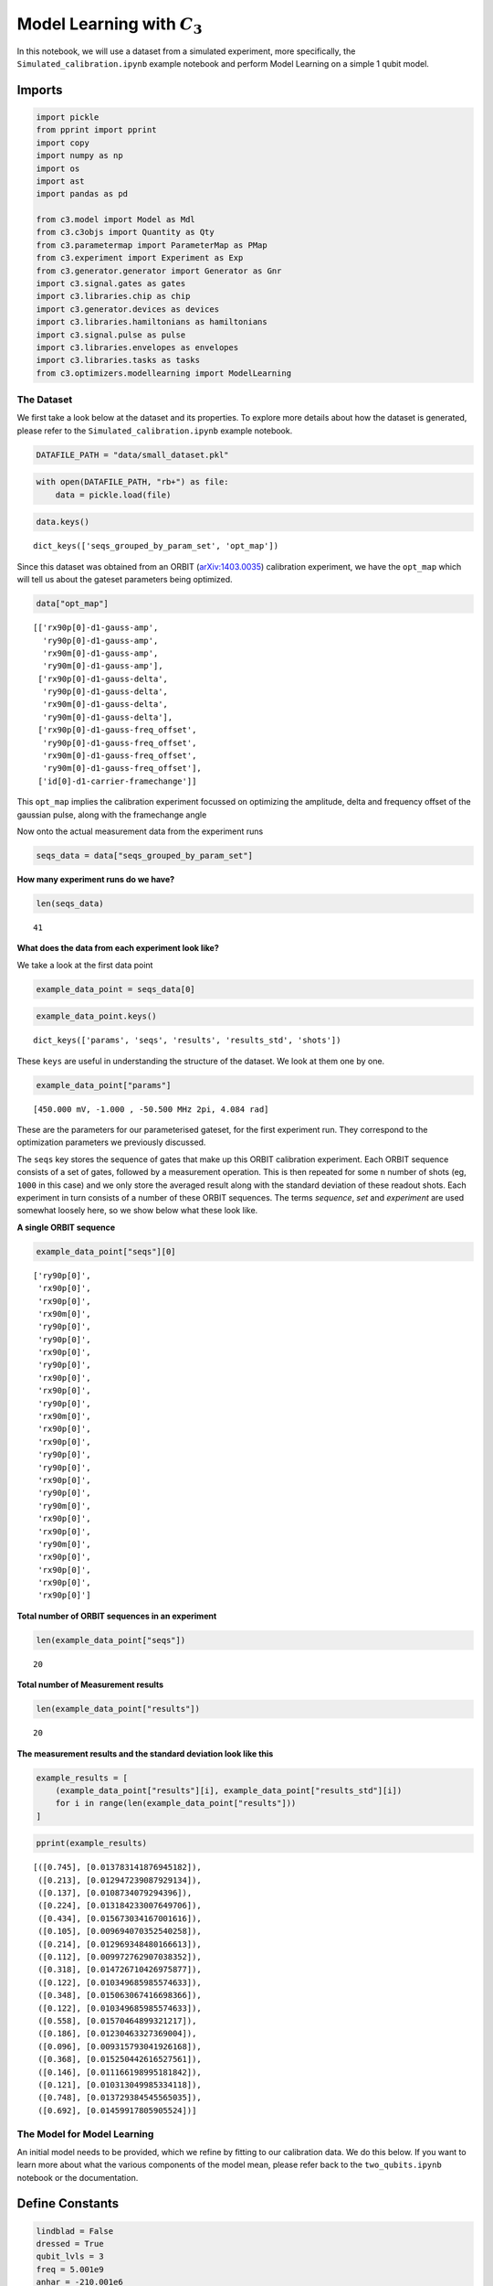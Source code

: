 Model Learning with :math:`C_3`
=====================================================

In this notebook, we will use a dataset from a simulated experiment,
more specifically, the ``Simulated_calibration.ipynb`` example notebook
and perform Model Learning on a simple 1 qubit model.

Imports
~~~~~~~

.. code:: python

    import pickle
    from pprint import pprint
    import copy
    import numpy as np
    import os
    import ast
    import pandas as pd
    
    from c3.model import Model as Mdl
    from c3.c3objs import Quantity as Qty
    from c3.parametermap import ParameterMap as PMap
    from c3.experiment import Experiment as Exp
    from c3.generator.generator import Generator as Gnr
    import c3.signal.gates as gates
    import c3.libraries.chip as chip
    import c3.generator.devices as devices
    import c3.libraries.hamiltonians as hamiltonians
    import c3.signal.pulse as pulse
    import c3.libraries.envelopes as envelopes
    import c3.libraries.tasks as tasks
    from c3.optimizers.modellearning import ModelLearning

The Dataset
-----------

We first take a look below at the dataset and its properties. To explore
more details about how the dataset is generated, please refer to the
``Simulated_calibration.ipynb`` example notebook.

.. code:: python

    DATAFILE_PATH = "data/small_dataset.pkl"

.. code:: python

    with open(DATAFILE_PATH, "rb+") as file:
        data = pickle.load(file)

.. code:: python

    data.keys()




.. parsed-literal::

    dict_keys(['seqs_grouped_by_param_set', 'opt_map'])



Since this dataset was obtained from an ORBIT
(`arXiv:1403.0035 <https://arxiv.org/abs/1403.0035>`__) calibration
experiment, we have the ``opt_map`` which will tell us about the gateset
parameters being optimized.

.. code:: python

    data["opt_map"]




.. parsed-literal::

    [['rx90p[0]-d1-gauss-amp',
      'ry90p[0]-d1-gauss-amp',
      'rx90m[0]-d1-gauss-amp',
      'ry90m[0]-d1-gauss-amp'],
     ['rx90p[0]-d1-gauss-delta',
      'ry90p[0]-d1-gauss-delta',
      'rx90m[0]-d1-gauss-delta',
      'ry90m[0]-d1-gauss-delta'],
     ['rx90p[0]-d1-gauss-freq_offset',
      'ry90p[0]-d1-gauss-freq_offset',
      'rx90m[0]-d1-gauss-freq_offset',
      'ry90m[0]-d1-gauss-freq_offset'],
     ['id[0]-d1-carrier-framechange']]



This ``opt_map`` implies the calibration experiment focussed on
optimizing the amplitude, delta and frequency offset of the gaussian
pulse, along with the framechange angle

Now onto the actual measurement data from the experiment runs

.. code:: python

    seqs_data = data["seqs_grouped_by_param_set"]

**How many experiment runs do we have?**

.. code:: python

    len(seqs_data)




.. parsed-literal::

    41



**What does the data from each experiment look like?**

We take a look at the first data point

.. code:: python

    example_data_point = seqs_data[0]

.. code:: python

    example_data_point.keys()




.. parsed-literal::

    dict_keys(['params', 'seqs', 'results', 'results_std', 'shots'])



These ``keys`` are useful in understanding the structure of the dataset.
We look at them one by one.

.. code:: python

    example_data_point["params"]




.. parsed-literal::

    [450.000 mV, -1.000 , -50.500 MHz 2pi, 4.084 rad]



These are the parameters for our parameterised gateset, for the first
experiment run. They correspond to the optimization parameters we
previously discussed.

The ``seqs`` key stores the sequence of gates that make up this ORBIT
calibration experiment. Each ORBIT sequence consists of a set of gates,
followed by a measurement operation. This is then repeated for some
``n`` number of shots (eg, ``1000`` in this case) and we only store the
averaged result along with the standard deviation of these readout
shots. Each experiment in turn consists of a number of these ORBIT
sequences. The terms *sequence*, *set* and *experiment* are used
somewhat loosely here, so we show below what these look like.

**A single ORBIT sequence**

.. code:: python

    example_data_point["seqs"][0]




.. parsed-literal::

    ['ry90p[0]',
     'rx90p[0]',
     'rx90p[0]',
     'rx90m[0]',
     'ry90p[0]',
     'ry90p[0]',
     'rx90p[0]',
     'ry90p[0]',
     'rx90p[0]',
     'rx90p[0]',
     'ry90p[0]',
     'rx90m[0]',
     'rx90p[0]',
     'rx90p[0]',
     'ry90p[0]',
     'ry90p[0]',
     'rx90p[0]',
     'ry90p[0]',
     'ry90m[0]',
     'rx90p[0]',
     'rx90p[0]',
     'ry90m[0]',
     'rx90p[0]',
     'rx90p[0]',
     'rx90p[0]',
     'rx90p[0]']



**Total number of ORBIT sequences in an experiment**

.. code:: python

    len(example_data_point["seqs"])




.. parsed-literal::

    20



**Total number of Measurement results**

.. code:: python

    len(example_data_point["results"])




.. parsed-literal::

    20



**The measurement results and the standard deviation look like this**

.. code:: python

    example_results = [
        (example_data_point["results"][i], example_data_point["results_std"][i])
        for i in range(len(example_data_point["results"]))
    ]

.. code:: python

    pprint(example_results)


.. parsed-literal::

    [([0.745], [0.013783141876945182]),
     ([0.213], [0.012947239087929134]),
     ([0.137], [0.0108734079294396]),
     ([0.224], [0.013184233007649706]),
     ([0.434], [0.015673034167001616]),
     ([0.105], [0.009694070352540258]),
     ([0.214], [0.012969348480166613]),
     ([0.112], [0.009972762907038352]),
     ([0.318], [0.014726710426975877]),
     ([0.122], [0.010349685985574633]),
     ([0.348], [0.015063067416698366]),
     ([0.122], [0.010349685985574633]),
     ([0.558], [0.01570464899321217]),
     ([0.186], [0.01230463327369004]),
     ([0.096], [0.009315793041926168]),
     ([0.368], [0.015250442616527561]),
     ([0.146], [0.011166198995181842]),
     ([0.121], [0.010313049985334118]),
     ([0.748], [0.013729384545565035]),
     ([0.692], [0.01459917805905524])]


The Model for Model Learning
----------------------------

An initial model needs to be provided, which we refine by fitting to our
calibration data. We do this below. If you want to learn more about what
the various components of the model mean, please refer back to the
``two_qubits.ipynb`` notebook or the documentation.

Define Constants
~~~~~~~~~~~~~~~~

.. code:: python

    lindblad = False
    dressed = True
    qubit_lvls = 3
    freq = 5.001e9
    anhar = -210.001e6
    init_temp = 0
    qubit_temp = 0
    t_final = 7e-9  # Time for single qubit gates
    sim_res = 100e9
    awg_res = 2e9
    sideband = 50e6
    lo_freq = 5e9 + sideband

Model
~~~~~

.. code:: python

    q1 = chip.Qubit(
        name="Q1",
        desc="Qubit 1",
        freq=Qty(
            value=freq,
            min_val=4.995e9,
            max_val=5.005e9,
            unit="Hz 2pi",
        ),
        anhar=Qty(
            value=anhar,
            min_val=-250e6,
            max_val=-150e6,
            unit="Hz 2pi",
        ),
        hilbert_dim=qubit_lvls,
        temp=Qty(value=qubit_temp, min_val=0.0, max_val=0.12, unit="K"),
    )
    
    drive = chip.Drive(
        name="d1",
        desc="Drive 1",
        comment="Drive line 1 on qubit 1",
        connected=["Q1"],
        hamiltonian_func=hamiltonians.x_drive,
    )
    phys_components = [q1]
    line_components = [drive]
    
    init_ground = tasks.InitialiseGround(
        init_temp=Qty(value=init_temp, min_val=-0.001, max_val=0.22, unit="K")
    )
    task_list = [init_ground]
    model = Mdl(phys_components, line_components, task_list)
    model.set_lindbladian(lindblad)
    model.set_dressed(dressed)

Generator
~~~~~~~~~

.. code:: python

    generator = Gnr(
        devices={
            "LO": devices.LO(name="lo", resolution=sim_res, outputs=1),
            "AWG": devices.AWG(name="awg", resolution=awg_res, outputs=1),
            "DigitalToAnalog": devices.DigitalToAnalog(
                name="dac", resolution=sim_res, inputs=1, outputs=1
            ),
            "Response": devices.Response(
                name="resp",
                rise_time=Qty(value=0.3e-9, min_val=0.05e-9, max_val=0.6e-9, unit="s"),
                resolution=sim_res,
                inputs=1,
                outputs=1,
            ),
            "Mixer": devices.Mixer(name="mixer", inputs=2, outputs=1),
            "VoltsToHertz": devices.VoltsToHertz(
                name="v_to_hz",
                V_to_Hz=Qty(value=1e9, min_val=0.9e9, max_val=1.1e9, unit="Hz/V"),
                inputs=1,
                outputs=1,
            ),
        },
        chains={
            "d1": ["LO", "AWG", "DigitalToAnalog", "Response", "Mixer", "VoltsToHertz"]
        },
    )
    generator.devices["AWG"].enable_drag_2()

Gateset
~~~~~~~

.. code:: python

    gauss_params_single = {
        "amp": Qty(value=0.45, min_val=0.4, max_val=0.6, unit="V"),
        "t_final": Qty(
            value=t_final, min_val=0.5 * t_final, max_val=1.5 * t_final, unit="s"
        ),
        "sigma": Qty(value=t_final / 4, min_val=t_final / 8, max_val=t_final / 2, unit="s"),
        "xy_angle": Qty(value=0.0, min_val=-0.5 * np.pi, max_val=2.5 * np.pi, unit="rad"),
        "freq_offset": Qty(
            value=-sideband - 0.5e6,
            min_val=-60 * 1e6,
            max_val=-40 * 1e6,
            unit="Hz 2pi",
        ),
        "delta": Qty(value=-1, min_val=-5, max_val=3, unit=""),
    }
    
    gauss_env_single = pulse.Envelope(
        name="gauss",
        desc="Gaussian comp for single-qubit gates",
        params=gauss_params_single,
        shape=envelopes.gaussian_nonorm,
    )
    nodrive_env = pulse.Envelope(
        name="no_drive",
        params={
            "t_final": Qty(
                value=t_final, min_val=0.5 * t_final, max_val=1.5 * t_final, unit="s"
            )
        },
        shape=envelopes.no_drive,
    )
    carrier_parameters = {
        "freq": Qty(
            value=lo_freq,
            min_val=4.5e9,
            max_val=6e9,
            unit="Hz 2pi",
        ),
        "framechange": Qty(value=0.0, min_val=-np.pi, max_val=3 * np.pi, unit="rad"),
    }
    carr = pulse.Carrier(
        name="carrier",
        desc="Frequency of the local oscillator",
        params=carrier_parameters,
    )
    
    rx90p = gates.Instruction(
        name="rx90p", t_start=0.0, t_end=t_final, channels=["d1"], targets=[0]
    )
    QId = gates.Instruction(
        name="id", t_start=0.0, t_end=t_final, channels=["d1"], targets=[0]
    )
    
    rx90p.add_component(gauss_env_single, "d1")
    rx90p.add_component(carr, "d1")
    QId.add_component(nodrive_env, "d1")
    QId.add_component(copy.deepcopy(carr), "d1")
    QId.comps["d1"]["carrier"].params["framechange"].set_value(
        (-sideband * t_final) % (2 * np.pi)
    )
    ry90p = copy.deepcopy(rx90p)
    ry90p.name = "ry90p"
    rx90m = copy.deepcopy(rx90p)
    rx90m.name = "rx90m"
    ry90m = copy.deepcopy(rx90p)
    ry90m.name = "ry90m"
    ry90p.comps["d1"]["gauss"].params["xy_angle"].set_value(0.5 * np.pi)
    rx90m.comps["d1"]["gauss"].params["xy_angle"].set_value(np.pi)
    ry90m.comps["d1"]["gauss"].params["xy_angle"].set_value(1.5 * np.pi)

Experiment
~~~~~~~~~~

.. code:: python

    parameter_map = PMap(
        instructions=[QId, rx90p, ry90p, rx90m, ry90m], model=model, generator=generator
    )
    
    exp = Exp(pmap=parameter_map)

.. code:: python

    exp_opt_map = [[('Q1', 'anhar')], [('Q1', 'freq')]]
    exp.pmap.set_opt_map(exp_opt_map)

Optimizer
---------

.. code:: python

    datafiles = {"orbit": DATAFILE_PATH} # path to the dataset
    run_name = "simple_model_learning" # name of the optimization run
    dir_path = "ml_logs" # path to save the learning logs
    algorithm = "cma_pre_lbfgs" # algorithm for learning
    # this first does a grad-free CMA-ES and then a gradient based LBFGS
    options = {
        "cmaes": {
            "popsize": 12,
            "init_point": "True",
            "stop_at_convergence": 10,
            "ftarget": 4,
            "spread": 0.05,
            "stop_at_sigma": 0.01,
        },
        "lbfgs": {"maxfun": 50, "disp": 0},
    } # options for the algorithms
    sampling = "high_std" # how data points are chosen from the total dataset
    batch_sizes = {"orbit": 2} # how many data points are chosen for learning
    state_labels = {
        "orbit": [
            [
                1,
            ],
            [
                2,
            ],
        ]
    } # the excited states of the qubit model, in this case it is 3-level

.. code:: python

    opt = ModelLearning(
        datafiles=datafiles,
        run_name=run_name,
        dir_path=dir_path,
        algorithm=algorithm,
        options=options,
        sampling=sampling,
        batch_sizes=batch_sizes,
        state_labels=state_labels,
        pmap=exp.pmap,
    )
    
    opt.set_exp(exp)

Model Learning
--------------

We are now ready to learn from the data and improve our model

.. code:: python

    opt.run()


.. parsed-literal::

    C3:STATUS:Saving as: /home/users/anurag/c3/examples/ml_logs/simple_model_learning/2021_06_30_T_08_59_07/model_learn.log
    (6_w,12)-aCMA-ES (mu_w=3.7,w_1=40%) in dimension 2 (seed=125441, Wed Jun 30 08:59:07 2021)
    C3:STATUS:Adding initial point to CMA sample.
    Iterat #Fevals   function value  axis ratio  sigma  min&max std  t[m:s]
        1     12 3.767977884544180e+00 1.0e+00 4.89e-02  4e-02  5e-02 0:31.1
    termination on ftarget=4
    final/bestever f-value = 3.767978e+00 3.767978e+00
    incumbent solution: [-0.22224933524057258, 0.17615005514516885]
    std deviation: [0.0428319357676611, 0.04699011947850928]
    C3:STATUS:Saving as: /home/users/anurag/c3/examples/ml_logs/simple_model_learning/2021_06_30_T_08_59_07/confirm.log


Result of Model Learning
~~~~~~~~~~~~~~~~~~~~~~~~

.. code:: python

    opt.current_best_goal




.. parsed-literal::

    -0.031570491979011794



.. code:: python

    print(opt.pmap.str_parameters(opt.pmap.opt_map))


.. parsed-literal::

    Q1-anhar                              : -210.057 MHz 2pi 
    Q1-freq                               : 5.000 GHz 2pi 
    


Visualisation & Analysis of Results
-----------------------------------

The Model Learning logs provide a useful way to visualise the learning
process and also understand what’s going wrong (or right). We now
process these logs to read some data points and also plot some
visualisations of the Model Learning process

Open, Clean-up and Convert Logfiles
~~~~~~~~~~~~~~~~~~~~~~~~~~~~~~~~~~~

.. code:: python

    LOGDIR = opt.logdir

.. code:: python

    logfile = os.path.join(LOGDIR, "model_learn.log")
    with open(logfile, "r") as f:
        log = f.readlines()

.. code:: python

    params_names = [
        item for sublist in (ast.literal_eval(log[3].strip("\n"))) for item in sublist
    ]
    print(params_names)


.. parsed-literal::

    ['Q1-anhar', 'Q1-freq']


.. code:: python

    data_list_dict = list()
    for line in log[9:]:
        if line[0] == "{":
            temp_dict = ast.literal_eval(line.strip("\n"))
            for index, param_name in enumerate(params_names):
                temp_dict[param_name] = temp_dict["params"][index]
            temp_dict.pop("params")
            data_list_dict.append(temp_dict)

.. code:: python

    data_df = pd.DataFrame(data_list_dict)

Summary of Logs
~~~~~~~~~~~~~~~

.. code:: python

    data_df.describe()




.. raw:: html

    <div>
    <style scoped>
        .dataframe tbody tr th:only-of-type {
            vertical-align: middle;
        }
    
        .dataframe tbody tr th {
            vertical-align: top;
        }
    
        .dataframe thead th {
            text-align: right;
        }
    </style>
    <table border="1" class="dataframe">
      <thead>
        <tr style="text-align: right;">
          <th></th>
          <th>goal</th>
          <th>Q1-anhar</th>
          <th>Q1-freq</th>
        </tr>
      </thead>
      <tbody>
        <tr>
          <th>count</th>
          <td>24.000000</td>
          <td>2.400000e+01</td>
          <td>2.400000e+01</td>
        </tr>
        <tr>
          <th>mean</th>
          <td>6.846330</td>
          <td>-2.084322e+08</td>
          <td>5.000695e+09</td>
        </tr>
        <tr>
          <th>std</th>
          <td>7.975091</td>
          <td>9.620771e+06</td>
          <td>4.833397e+05</td>
        </tr>
        <tr>
          <th>min</th>
          <td>-0.031570</td>
          <td>-2.141120e+08</td>
          <td>4.999516e+09</td>
        </tr>
        <tr>
          <th>25%</th>
          <td>1.771696</td>
          <td>-2.113225e+08</td>
          <td>5.000466e+09</td>
        </tr>
        <tr>
          <th>50%</th>
          <td>5.289741</td>
          <td>-2.100573e+08</td>
          <td>5.000790e+09</td>
        </tr>
        <tr>
          <th>75%</th>
          <td>9.288638</td>
          <td>-2.092798e+08</td>
          <td>5.001038e+09</td>
        </tr>
        <tr>
          <th>max</th>
          <td>37.919470</td>
          <td>-1.639775e+08</td>
          <td>5.001476e+09</td>
        </tr>
      </tbody>
    </table>
    </div>



**Best Point**

.. code:: python

    best_point_file = os.path.join(LOGDIR, 'best_point_model_learn.log')

.. code:: python

    with open(best_point_file, "r") as f:
        best_point = f.read()
        best_point_log_dict = ast.literal_eval(best_point)
    
    best_point_dict = dict(zip(params_names, best_point_log_dict["optim_status"]["params"]))
    best_point_dict["goal"] = best_point_log_dict["optim_status"]["goal"]
    print(best_point_dict)


.. parsed-literal::

    {'Q1-anhar': -210057285.60876995, 'Q1-freq': 5000081146.481342, 'goal': -0.031570491979011794}


Plotting
~~~~~~~~

We use ``matplotlib`` to produce the plots below. Please make sure you
have the same installed in your python environment.

.. code:: python

    !pip install -q matplotlib


.. parsed-literal::

    [33mWARNING: You are using pip version 21.1.2; however, version 21.1.3 is available.
    You should consider upgrading via the '/home/users/anurag/.conda/envs/c3-qopt/bin/python -m pip install --upgrade pip' command.[0m


.. code:: python

    from matplotlib.ticker import MaxNLocator
    from  matplotlib import rcParams
    from matplotlib import cycler
    import matplotlib as mpl
    import matplotlib.pyplot as plt 

.. code:: python

    rcParams["axes.grid"] = True
    rcParams["grid.linestyle"] = "--"
    
    # enable usetex by setting it to True if LaTeX is installed
    rcParams["text.usetex"] = False
    rcParams["font.size"] = 16
    rcParams["font.family"] = "serif"

**In the plots below, the blue line shows the progress of the parameter
optimization while the black and the red lines indicate the converged
and true value respectively**

Qubit Anharmonicity
~~~~~~~~~~~~~~~~~~~

.. code:: python

    plot_item = "Q1-anhar"
    true_value = -210e6
    
    fig = plt.figure(figsize=(12, 8))
    ax = fig.add_subplot(111)
    ax.set_xlabel("Iteration")
    ax.set_ylabel(plot_item)
    ax.axhline(y=true_value, color="red", linestyle="--")
    ax.axhline(y=best_point_dict[plot_item], color="black", linestyle="-.")
    ax.plot(data_df[plot_item])




.. parsed-literal::

    [<matplotlib.lines.Line2D at 0x7fc3c5ab5f70>]




.. image:: Simulated_Model_Learning_files/Simulated_Model_Learning_74_1.png


Qubit Frequency
~~~~~~~~~~~~~~~

.. code:: python

    plot_item = "Q1-freq"
    true_value = 5e9
    
    fig = plt.figure(figsize=(12, 8))
    ax = fig.add_subplot(111)
    ax.set_xlabel("Iteration")
    ax.set_ylabel(plot_item)
    ax.axhline(y=true_value, color="red", linestyle="--")
    ax.axhline(y=best_point_dict[plot_item], color="black", linestyle="-.")
    ax.plot(data_df[plot_item])




.. parsed-literal::

    [<matplotlib.lines.Line2D at 0x7fc3c59aa340>]




.. image:: Simulated_Model_Learning_files/Simulated_Model_Learning_76_1.png


Goal Function
~~~~~~~~~~~~~

.. code:: python

    plot_item = "goal"
    
    fig = plt.figure(figsize=(12, 8))
    ax = fig.add_subplot(111)
    ax.set_xlabel("Iteration")
    ax.axhline(y=best_point_dict[plot_item], color="black", linestyle="-.")
    ax.set_ylabel(plot_item)
    
    ax.plot(data_df[plot_item])




.. parsed-literal::

    [<matplotlib.lines.Line2D at 0x7fc3c591d910>]




.. image:: Simulated_Model_Learning_files/Simulated_Model_Learning_78_1.png

